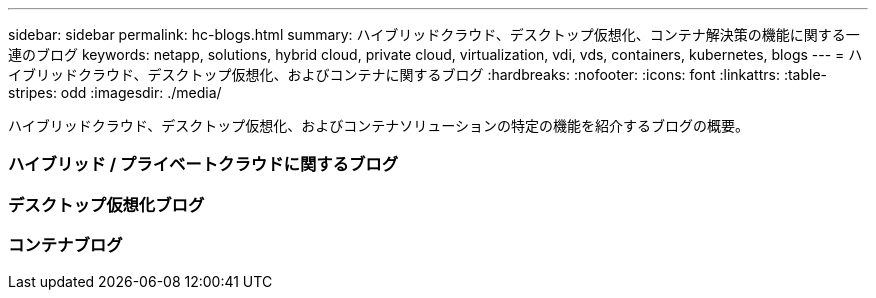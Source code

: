 ---
sidebar: sidebar 
permalink: hc-blogs.html 
summary: ハイブリッドクラウド、デスクトップ仮想化、コンテナ解決策の機能に関する一連のブログ 
keywords: netapp, solutions, hybrid cloud, private cloud, virtualization, vdi, vds, containers, kubernetes, blogs 
---
= ハイブリッドクラウド、デスクトップ仮想化、およびコンテナに関するブログ
:hardbreaks:
:nofooter: 
:icons: font
:linkattrs: 
:table-stripes: odd
:imagesdir: ./media/


[role="lead"]
ハイブリッドクラウド、デスクトップ仮想化、およびコンテナソリューションの特定の機能を紹介するブログの概要。



=== ハイブリッド / プライベートクラウドに関するブログ



=== デスクトップ仮想化ブログ



=== コンテナブログ
